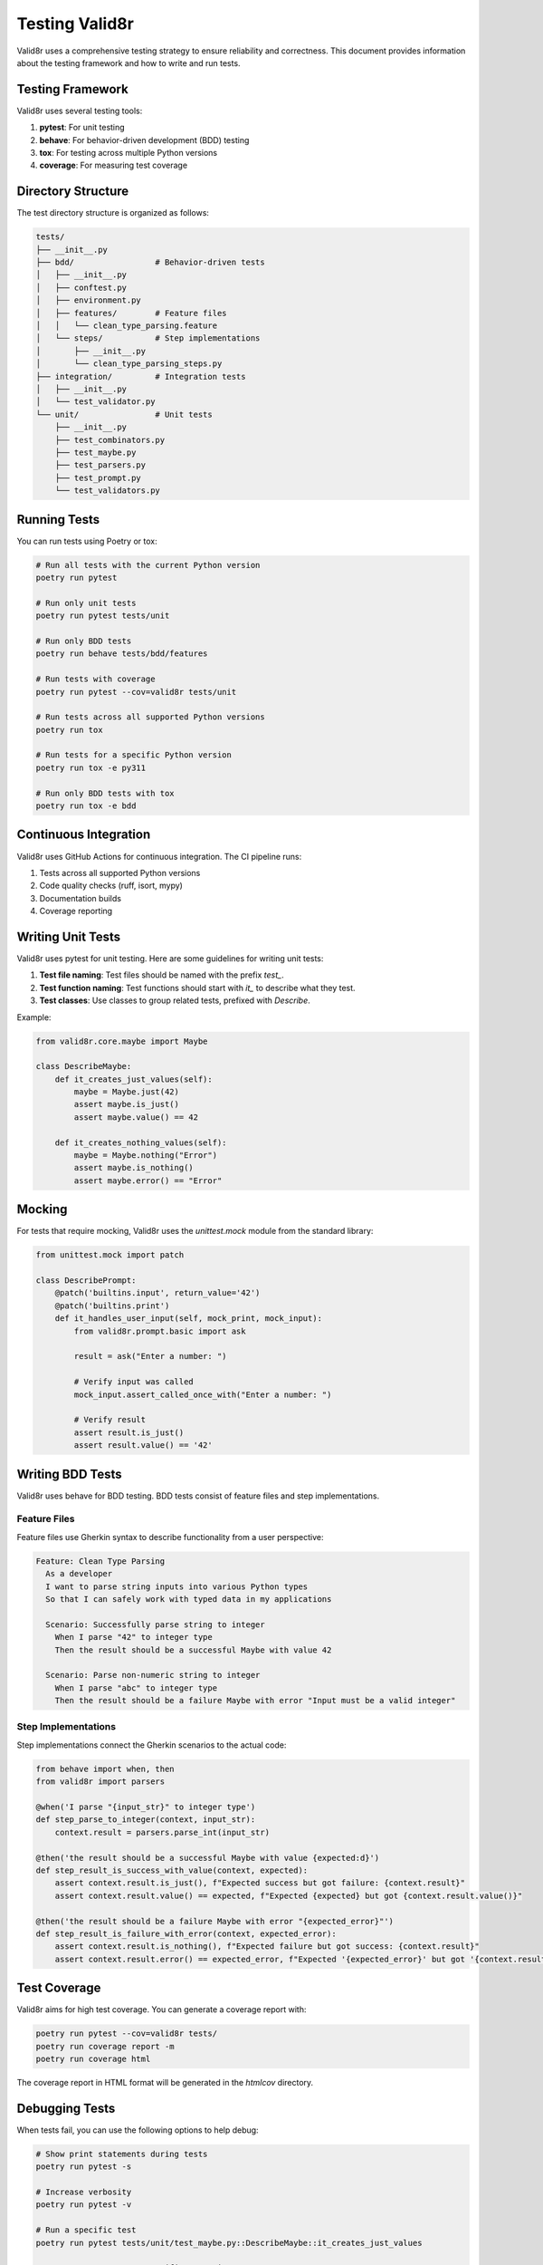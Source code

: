 Testing Valid8r
===============

Valid8r uses a comprehensive testing strategy to ensure reliability and correctness. This document provides information about the testing framework and how to write and run tests.

Testing Framework
-----------------

Valid8r uses several testing tools:

1. **pytest**: For unit testing
2. **behave**: For behavior-driven development (BDD) testing
3. **tox**: For testing across multiple Python versions
4. **coverage**: For measuring test coverage

Directory Structure
-------------------

The test directory structure is organized as follows:

.. code-block:: text

   tests/
   ├── __init__.py
   ├── bdd/                 # Behavior-driven tests
   │   ├── __init__.py
   │   ├── conftest.py
   │   ├── environment.py
   │   ├── features/        # Feature files
   │   │   └── clean_type_parsing.feature
   │   └── steps/           # Step implementations
   │       ├── __init__.py
   │       └── clean_type_parsing_steps.py
   ├── integration/         # Integration tests
   │   ├── __init__.py
   │   └── test_validator.py
   └── unit/                # Unit tests
       ├── __init__.py
       ├── test_combinators.py
       ├── test_maybe.py
       ├── test_parsers.py
       ├── test_prompt.py
       └── test_validators.py

Running Tests
-------------

You can run tests using Poetry or tox:

.. code-block:: bash

   # Run all tests with the current Python version
   poetry run pytest

   # Run only unit tests
   poetry run pytest tests/unit

   # Run only BDD tests
   poetry run behave tests/bdd/features

   # Run tests with coverage
   poetry run pytest --cov=valid8r tests/unit

   # Run tests across all supported Python versions
   poetry run tox

   # Run tests for a specific Python version
   poetry run tox -e py311

   # Run only BDD tests with tox
   poetry run tox -e bdd

Continuous Integration
----------------------

Valid8r uses GitHub Actions for continuous integration. The CI pipeline runs:

1. Tests across all supported Python versions
2. Code quality checks (ruff, isort, mypy)
3. Documentation builds
4. Coverage reporting

Writing Unit Tests
------------------

Valid8r uses pytest for unit testing. Here are some guidelines for writing unit tests:

1. **Test file naming**: Test files should be named with the prefix `test_`.
2. **Test function naming**: Test functions should start with `it_` to describe what they test.
3. **Test classes**: Use classes to group related tests, prefixed with `Describe`.

Example:

.. code-block:: python

   from valid8r.core.maybe import Maybe

   class DescribeMaybe:
       def it_creates_just_values(self):
           maybe = Maybe.just(42)
           assert maybe.is_just()
           assert maybe.value() == 42

       def it_creates_nothing_values(self):
           maybe = Maybe.nothing("Error")
           assert maybe.is_nothing()
           assert maybe.error() == "Error"

Mocking
-------

For tests that require mocking, Valid8r uses the `unittest.mock` module from the standard library:

.. code-block:: python

   from unittest.mock import patch

   class DescribePrompt:
       @patch('builtins.input', return_value='42')
       @patch('builtins.print')
       def it_handles_user_input(self, mock_print, mock_input):
           from valid8r.prompt.basic import ask

           result = ask("Enter a number: ")

           # Verify input was called
           mock_input.assert_called_once_with("Enter a number: ")

           # Verify result
           assert result.is_just()
           assert result.value() == '42'

Writing BDD Tests
-----------------

Valid8r uses behave for BDD testing. BDD tests consist of feature files and step implementations.

Feature Files
~~~~~~~~~~~~~

Feature files use Gherkin syntax to describe functionality from a user perspective:

.. code-block:: gherkin

   Feature: Clean Type Parsing
     As a developer
     I want to parse string inputs into various Python types
     So that I can safely work with typed data in my applications

     Scenario: Successfully parse string to integer
       When I parse "42" to integer type
       Then the result should be a successful Maybe with value 42

     Scenario: Parse non-numeric string to integer
       When I parse "abc" to integer type
       Then the result should be a failure Maybe with error "Input must be a valid integer"

Step Implementations
~~~~~~~~~~~~~~~~~~~~

Step implementations connect the Gherkin scenarios to the actual code:

.. code-block:: python

   from behave import when, then
   from valid8r import parsers

   @when('I parse "{input_str}" to integer type')
   def step_parse_to_integer(context, input_str):
       context.result = parsers.parse_int(input_str)

   @then('the result should be a successful Maybe with value {expected:d}')
   def step_result_is_success_with_value(context, expected):
       assert context.result.is_just(), f"Expected success but got failure: {context.result}"
       assert context.result.value() == expected, f"Expected {expected} but got {context.result.value()}"

   @then('the result should be a failure Maybe with error "{expected_error}"')
   def step_result_is_failure_with_error(context, expected_error):
       assert context.result.is_nothing(), f"Expected failure but got success: {context.result}"
       assert context.result.error() == expected_error, f"Expected '{expected_error}' but got '{context.result.error()}'"

Test Coverage
-------------

Valid8r aims for high test coverage. You can generate a coverage report with:

.. code-block:: bash

   poetry run pytest --cov=valid8r tests/
   poetry run coverage report -m
   poetry run coverage html

The coverage report in HTML format will be generated in the `htmlcov` directory.

Debugging Tests
---------------

When tests fail, you can use the following options to help debug:

.. code-block:: bash

   # Show print statements during tests
   poetry run pytest -s

   # Increase verbosity
   poetry run pytest -v

   # Run a specific test
   poetry run pytest tests/unit/test_maybe.py::DescribeMaybe::it_creates_just_values

   # For BDD tests, run a specific scenario
   poetry run behave tests/bdd/features/clean_type_parsing.feature:12

Testing Edge Cases
------------------

Valid8r strives to test all edge cases thoroughly:

1. **Empty inputs**: Test how functions handle empty strings, empty lists, etc.
2. **Boundary values**: Test values at the boundaries of valid ranges
3. **Invalid inputs**: Test how functions handle various types of invalid input
4. **Error messages**: Verify that error messages are clear and helpful
5. **Complex chains**: Test complex combinations of validators and parsers

Creating Test Fixtures
----------------------

For complex test setups, consider creating fixtures in `conftest.py`:

.. code-block:: python

   import pytest
   from valid8r import validators

   @pytest.fixture
   def valid_age_validator():
       return validators.between(0, 120, "Age must be between 0 and 120")

   @pytest.fixture
   def sample_user_data():
       return {
           "name": "John Doe",
           "email": "john@example.com",
           "age": 30
       }

Then use these fixtures in your tests:

.. code-block:: python

   def test_user_validation(valid_age_validator, sample_user_data):
       result = valid_age_validator(sample_user_data["age"])
       assert result.is_just()

Best Practices
--------------

1. **Test one thing per test**: Each test should focus on testing one specific functionality
2. **Make tests isolated**: Tests should not depend on each other
3. **Keep tests fast**: Minimize external dependencies in tests
4. **Use descriptive names**: Test names should clearly indicate what is being tested
5. **Test edge cases**: Include tests for boundary conditions and error cases
6. **Use parameterized tests**: For testing the same functionality with different inputs